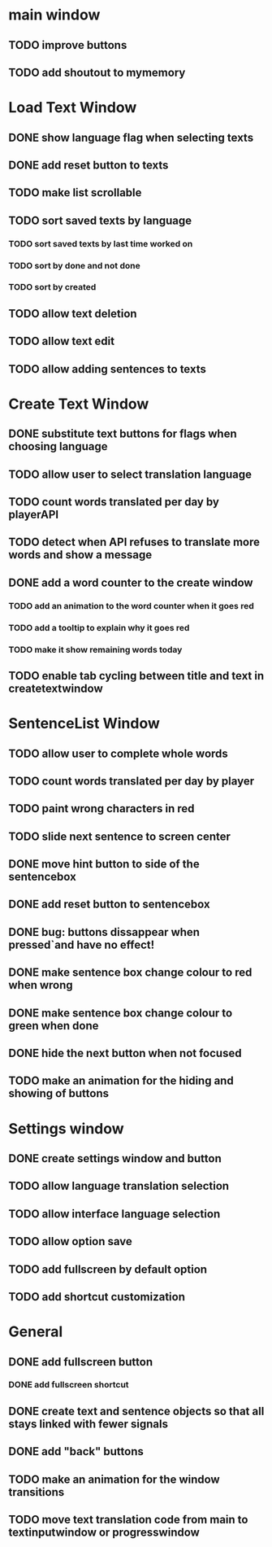 * main window
** TODO improve buttons
** TODO add shoutout to mymemory
* Load Text Window
** DONE show language flag when selecting texts
** DONE add reset button to texts
** TODO make list scrollable
** TODO sort saved texts by language
*** TODO sort saved texts by last time worked on
*** TODO sort by done and not done
*** TODO sort by created
** TODO allow text deletion
** TODO allow text edit
** TODO allow adding sentences to texts
* Create Text Window
** DONE substitute text buttons for flags when choosing language
** TODO allow user to select translation language
** TODO count words translated per day by playerAPI
** TODO detect when API refuses to translate more words and show a message
** DONE add a word counter to the create window 
*** TODO add an animation to the word counter when it goes red
*** TODO add a tooltip to explain why it goes red
*** TODO make it show remaining words today
** TODO enable tab cycling between title and text in createtextwindow
* SentenceList Window
** TODO allow user to complete whole words
** TODO count words translated per day by player
** TODO paint wrong characters in red
** TODO slide next sentence to screen center
** DONE move hint button to side of the sentencebox
** DONE add reset button to sentencebox
** DONE bug: buttons dissappear when pressed`and have no effect!
** DONE make sentence box change colour to red when wrong
** DONE make sentence box change colour to green when done
** DONE hide the next button when not focused
** TODO make an animation for the hiding and showing of buttons
* Settings window
** DONE create settings window and button
** TODO allow language translation selection
** TODO allow interface language selection
** TODO allow option save
** TODO add fullscreen by default option
** TODO add shortcut customization
* General
** DONE add fullscreen button
*** DONE add fullscreen shortcut
** DONE create text and sentence objects so that all stays linked with fewer signals
** DONE add "back" buttons
** TODO make an animation for the window transitions
** TODO move text translation code from main to textinputwindow or progresswindow
